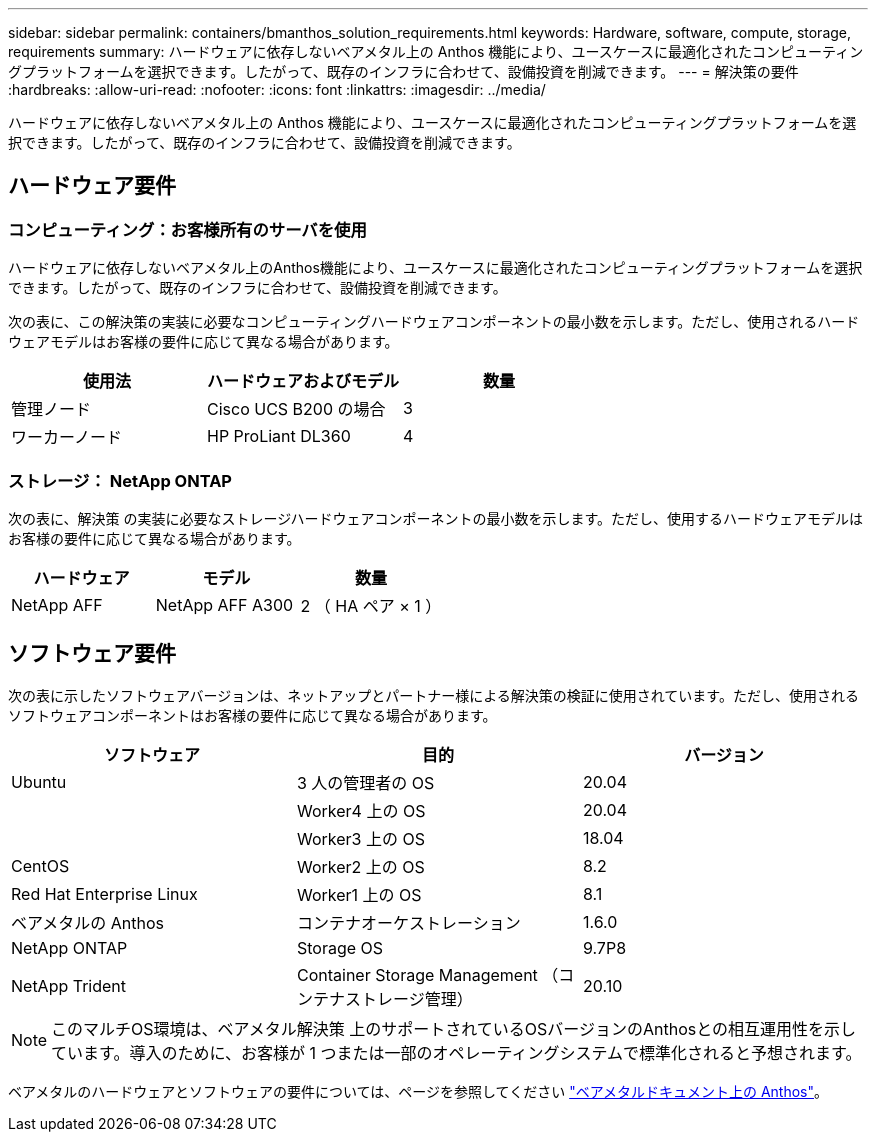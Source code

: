 ---
sidebar: sidebar 
permalink: containers/bmanthos_solution_requirements.html 
keywords: Hardware, software, compute, storage, requirements 
summary: ハードウェアに依存しないベアメタル上の Anthos 機能により、ユースケースに最適化されたコンピューティングプラットフォームを選択できます。したがって、既存のインフラに合わせて、設備投資を削減できます。 
---
= 解決策の要件
:hardbreaks:
:allow-uri-read: 
:nofooter: 
:icons: font
:linkattrs: 
:imagesdir: ../media/


[role="lead"]
ハードウェアに依存しないベアメタル上の Anthos 機能により、ユースケースに最適化されたコンピューティングプラットフォームを選択できます。したがって、既存のインフラに合わせて、設備投資を削減できます。



== ハードウェア要件



=== コンピューティング：お客様所有のサーバを使用

ハードウェアに依存しないベアメタル上のAnthos機能により、ユースケースに最適化されたコンピューティングプラットフォームを選択できます。したがって、既存のインフラに合わせて、設備投資を削減できます。

次の表に、この解決策の実装に必要なコンピューティングハードウェアコンポーネントの最小数を示します。ただし、使用されるハードウェアモデルはお客様の要件に応じて異なる場合があります。

|===
| 使用法 | ハードウェアおよびモデル | 数量 


| 管理ノード | Cisco UCS B200 の場合 | 3 


| ワーカーノード | HP ProLiant DL360 | 4 
|===


=== ストレージ： NetApp ONTAP

次の表に、解決策 の実装に必要なストレージハードウェアコンポーネントの最小数を示します。ただし、使用するハードウェアモデルはお客様の要件に応じて異なる場合があります。

|===
| ハードウェア | モデル | 数量 


| NetApp AFF | NetApp AFF A300 | 2 （ HA ペア × 1 ） 
|===


== ソフトウェア要件

次の表に示したソフトウェアバージョンは、ネットアップとパートナー様による解決策の検証に使用されています。ただし、使用されるソフトウェアコンポーネントはお客様の要件に応じて異なる場合があります。

|===
| ソフトウェア | 目的 | バージョン 


| Ubuntu | 3 人の管理者の OS | 20.04 


|  | Worker4 上の OS | 20.04 


|  | Worker3 上の OS | 18.04 


| CentOS | Worker2 上の OS | 8.2 


| Red Hat Enterprise Linux | Worker1 上の OS | 8.1 


| ベアメタルの Anthos | コンテナオーケストレーション | 1.6.0 


| NetApp ONTAP | Storage OS | 9.7P8 


| NetApp Trident | Container Storage Management （コンテナストレージ管理） | 20.10 
|===

NOTE: このマルチOS環境は、ベアメタル解決策 上のサポートされているOSバージョンのAnthosとの相互運用性を示しています。導入のために、お客様が 1 つまたは一部のオペレーティングシステムで標準化されると予想されます。

ベアメタルのハードウェアとソフトウェアの要件については、ページを参照してください https://cloud.google.com/anthos/clusters/docs/bare-metal/latest["ベアメタルドキュメント上の Anthos"^]。
